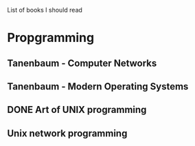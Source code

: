 List of books I should read

* Propgramming
** Tanenbaum - Computer Networks
** Tanenbaum - Modern Operating Systems
** DONE Art of UNIX programming
   CLOSED: [2017-02-13 Mon 16:48]
** Unix network programming
